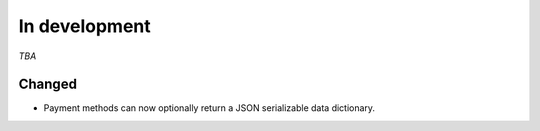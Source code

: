##############
In development
##############

*TBA*

Changed
-------

- Payment methods can now optionally return a JSON serializable data dictionary.
